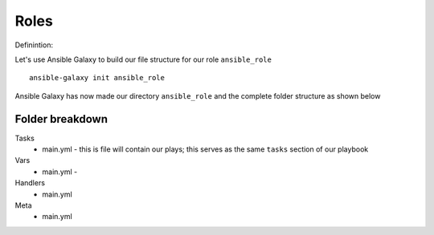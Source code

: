 Roles
======

Definintion:


Let's use Ansible Galaxy to build our file structure for our role ``ansible_role``

::

    ansible-galaxy init ansible_role

.. figure:: imgs/galaxy_init.png
   :scale: 60%
   :align: center
.. centered:: Fig 8

Ansible Galaxy has now made our directory ``ansible_role`` and the complete folder structure as shown below

.. figure:: imgs/galaxy_tree.png
   :scale: 60%
   :align: center
.. centered:: Fig 9

Folder breakdown
^^^^^^^^^^^^^^

Tasks
 * main.yml - this is file will contain our plays; this serves as the same ``tasks`` section of our playbook

Vars
 * main.yml -

Handlers
 * main.yml

Meta
  * main.yml
